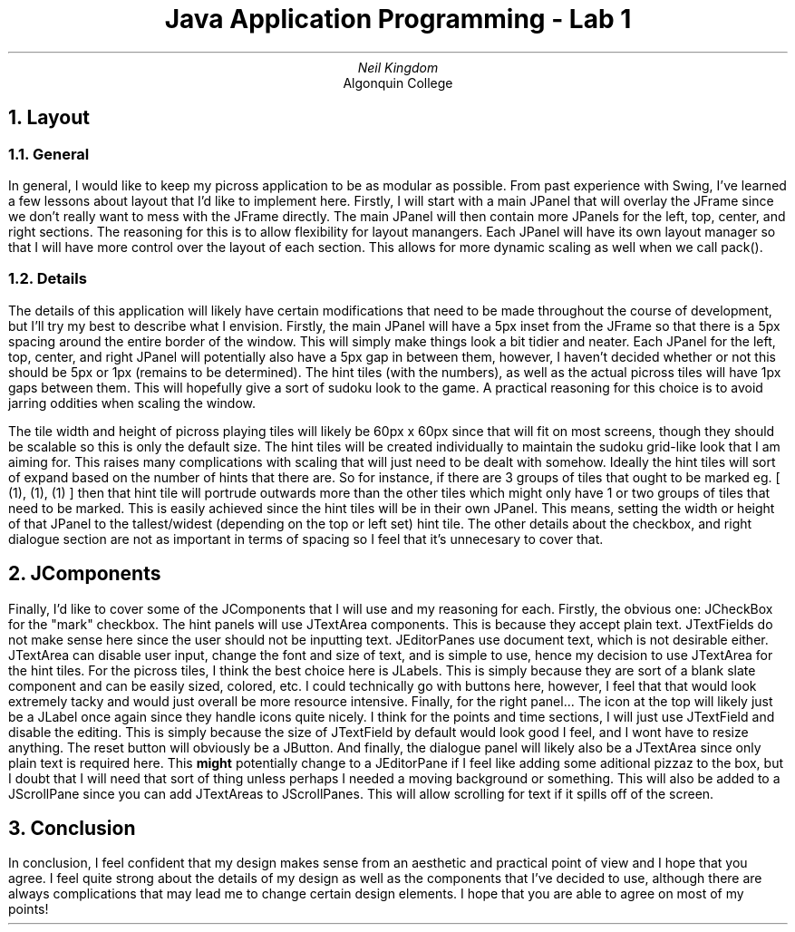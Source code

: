 .TL
Java Application Programming - Lab 1
.AU
Neil Kingdom
.AI
Algonquin College

.NH 
Layout
.NH 2
General
.PP
In general, I would like to keep my picross application to be as modular as possible. 
From past experience with Swing, I've learned a few lessons about layout that I'd like to implement here.
Firstly, I will start with a main JPanel that will overlay the JFrame since we don't really want to mess
with the JFrame directly. The main JPanel will then contain more JPanels for the left, top, center, and right
sections. The reasoning for this is to allow flexibility for layout manangers. Each JPanel will have its own
layout manager so that I will have more control over the layout of each section. This allows for more 
dynamic scaling as well when we call pack(). 

.NH 2 
Details
.PP
The details of this application will likely have certain modifications that need to be made throughout the
course of development, but I'll try my best to describe what I envision. Firstly, the main JPanel will have
a 5px inset from the JFrame so that there is a 5px spacing around the entire border of the window. This will
simply make things look a bit tidier and neater. Each JPanel for the left, top, center, and right JPanel will
potentially also have a 5px gap in between them, however, I haven't decided whether or not this should be 5px 
or 1px (remains to be determined). The hint tiles (with the numbers), as well as the actual picross tiles 
will have 1px gaps between them. This will hopefully give a sort of sudoku look to the game. A practical 
reasoning for this choice is to avoid jarring oddities when scaling the window.
.PP

The tile width and height of picross playing tiles will likely be 60px x 60px since that will fit on most
screens, though they should be scalable so this is only the default size. The hint tiles will be created 
individually to maintain the sudoku grid-like look that I am aiming for. This raises many complications with
scaling that will just need to be dealt with somehow. Ideally the hint tiles will sort of
expand based on the number of hints that there are. So for instance, if there are 3 groups of tiles that
ought to be marked eg. [ (1), (1), (1) ] then that hint tile will portrude outwards more than the other tiles
which might only have 1 or two groups of tiles that need to be marked. This is easily achieved since the 
hint tiles will be in their own JPanel. This means, setting the width or height of that JPanel to the 
tallest/widest (depending on the top or left set) hint tile. The other details about the checkbox, and right 
dialogue section are not as important in terms of spacing so I feel that it's 
unnecesary to cover that.

.NH
JComponents
.PP
Finally, I'd like to cover some of the JComponents that I will use and my reasoning for each. Firstly, the
obvious one: JCheckBox for the "mark" checkbox. The hint panels will use JTextArea components. This is 
because they accept plain text. JTextFields do not make sense here since the user should not be inputting
text. JEditorPanes use document text, which is not desirable either. JTextArea can disable user input, 
change the font and size of text, and is simple to use, hence my decision to use JTextArea for the hint 
tiles. For the picross tiles, I think the best choice here is JLabels. This is simply because they are sort
of a blank slate component and can be easily sized, colored, etc. I could technically go with buttons here,
however, I feel that that would look extremely tacky and would just overall be more resource intensive.
Finally, for the right panel... The icon at the top will likely just be a JLabel once again since they handle
icons quite nicely. I think for the points and time sections, I will just use JTextField and disable the
editing. This is simply because the size of JTextField by default would look good I feel, and I wont have to
resize anything. The reset button will obviously be a JButton. And finally, the dialogue panel will likely
also be a JTextArea since only plain text is required here. This 
.B "might"
potentially change to a JEditorPane if I feel like adding some aditional pizzaz to the box, but I doubt that
I will need that sort of thing unless perhaps I needed a moving background or something. This will also be 
added to a JScrollPane since you can add JTextAreas to JScrollPanes. This will allow scrolling for text if
it spills off of the screen.

.NH
Conclusion
.PP 
In conclusion, I feel confident that my design makes sense from an aesthetic and practical point of view
and I hope that you agree. I feel quite strong about the details of my design as well as the components that
I've decided to use, although there are always complications that may lead me to change certain design 
elements. I hope that you are able to agree on most of my points!

